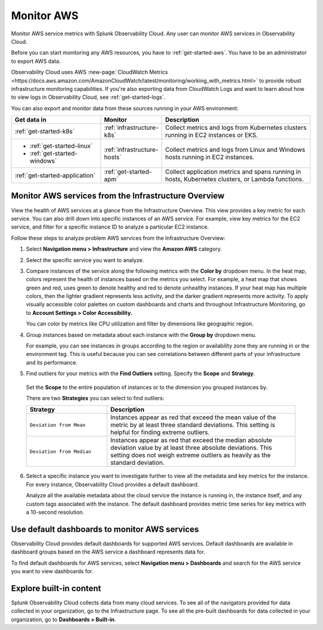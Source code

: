 .. _infrastructure-aws:

**********************************
Monitor AWS
**********************************

.. meta::
   :description: Learn how to monitor AWS infrastructure resources with Splunk Observability Cloud.

Monitor AWS service metrics with Splunk Observability Cloud. Any user can monitor AWS services in Observability Cloud.

Before you can start monitoring any AWS resources, you have to :ref:`get-started-aws`. You have to be an administrator to export AWS data.

Observability Cloud uses AWS :new-page:`CloudWatch Metrics <https://docs.aws.amazon.com/AmazonCloudWatch/latest/monitoring/working_with_metrics.html>` to provide robust infrastructure monitoring capabilities. If you're also exporting data from CloudWatch Logs and want to learn about how to view logs in Observability Cloud, see :ref:`get-started-logs`.

You can also export and monitor data from these sources running in your AWS environment:

.. list-table::
   :header-rows: 1
   :widths: 30, 20, 50

   * - :strong:`Get data in`
     - :strong:`Monitor`
     - :strong:`Description`

   * - :ref:`get-started-k8s`
     - :ref:`infrastructure-k8s`
     - Collect metrics and logs from Kubernetes clusters running in EC2 instances or EKS.

   * - - :ref:`get-started-linux`
       - :ref:`get-started-windows`
     - :ref:`infrastructure-hosts`
     - Collect metrics and logs from Linux and Windows hosts running in EC2 instances.

   * - :ref:`get-started-application`
     - :ref:`get-started-apm`
     - Collect application metrics and spans running in hosts, Kubernetes clusters, or Lambda functions.

Monitor AWS services from the Infrastructure Overview
=====================================================

View the health of AWS services at a glance from the Infrastructure Overview. This view provides a key metric for each service. You can also drill down into specific instances of an AWS service. For example, view key metrics for the EC2 service, and filter for a specific instance ID to analyze a particular EC2 instance.

Follow these steps to analyze problem AWS services from the Infrastructure Overview:

1. Select :strong:`Navigation menu > Infrastructure` and view the :strong:`Amazon AWS` category.
2. Select the specific service you want to analyze.
3. Compare instances of the service along the following metrics with the :strong:`Color by` dropdown menu. In the heat map, colors represent the health of instances based on the metrics you select. For example, a heat map that shows green and red, uses green to denote healthy and red to denote unhealthy instances. If your heat map has multiple colors, then the lighter gradient represents less activity, and the darker gradient represents more activity. To apply visually accessible color palettes on custom dashboards and charts and throughout Infrastructure Monitoring, go to :strong:`Account Settings > Color Accessibility.`

   You can color by metrics like CPU utilization and filter by dimensions like geographic region.
4. Group instances based on metadata about each instance with the :strong:`Group by` dropdown menu.

   For example, you can see instances in groups according to the region or availability zone they are running in or the environment tag. This is useful because you can see correlations between different parts of your infrastructure and its performance.
5.  Find outliers for your metrics with the :strong:`Find Outliers` setting. Specify the :strong:`Scope` and :strong:`Strategy`.

   Set the :strong:`Scope` to the entire population of instances or to the dimension you grouped instances by.

   There are two :strong:`Strategies` you can select to find outliers:

   .. list-table::
      :header-rows: 1
      :widths: 30, 70

      * - :strong:`Strategy`
        - :strong:`Description`

      * - ``Deviation from Mean``
        - Instances appear as red that exceed the mean value of the metric by at least three standard deviations. This setting is helpful for finding extreme outliers.

      * - ``Deviation from Median``
        - Instances appear as red that exceed the median absolute deviation value by at least three absolute deviations. This setting does not weigh extreme outliers as heavily as the standard deviation.

6. Select a specific instance you want to investigate further to view all the metadata and key metrics for the instance. For every instance, Observability Cloud provides a default dashboard.

   Analyze all the available metadata about the cloud service the instance is running in, the instance itself, and any custom tags associated with the instance. The default dashboard provides metric time series for key metrics with a 10-second resolution.

Use default dashboards to monitor AWS services
==============================================

Observability Cloud provides default dashboards for supported AWS services. Default dashboards are available in dashboard groups based on the AWS service a dashboard represents data for.

To find default dashboards for AWS services, select :strong:`Navigation menu > Dashboards` and search for the AWS service you want to view dashboards for.


Explore built-in content
========================
Splunk Observability Cloud collects data from many cloud services. To see all of the navigators provided for data collected in your organization, go to the Infrastructure page. To see all the pre-built dashboards for data collected in your organization, go to :strong:`Dashboards > Built-in`.

..
  Supported AWS services
  ======================

  You can monitor these AWS services in Observability Cloud:

  .. hlist::
    :columns: 2

    - ACM Private CA
    - Amazon MQ
    - Amazon API Gateway
    - Appstream 2.0
    - Elastic Load Balancing
    - Amazon Athena
    - Auto Scaling
    - AWS Billing
    - Amazon CloudFront
    - AWS CloudHSM
    - Amazon CloudSearch
    - AWS CodeBuild
    - Amazon Cognito
    - Amazon Connect
    - AWS Shield Advanced
    - AWS Database Migration Service
    - AWS Direct Connect
    - Amazon DocumentDB
    - Amazon DynamoDB
    - Amazon Elastic Block Store
    - Amazon EC2
    - Amazon EC2 (Spot Instances)
    - Amazon EC2 Container Service
    - Amazon Elastic File System
    - Elastic Load Balancing (Classic Load Balancers)
    - Amazon Elasticsearch Service
    - Amazon ElastiCache
    - AWS Elastic Beanstalk
    - Amazon Elastic Interface
    - Amazon EMR
    - Amazon Elastic Transcoder
    - Amazon CloudWatch Events
    - Amazon FSx for Lustre or Windows File Server
    - Amazon Kinesis Firehose
    - Amazon GameLift
    - AWS Glue
    - Amazon Inspector
    - AWS IoT
    - AWS IoT Analytics
    - AWS Key Management Service
    - Amazon Managed Streaming for Kafka
    - Amazon Kinesis Streams
    - Amazon Kinesis Analytics
    - Amazon Kinesis Video Streams
    - AWS Lambda
    - Amazon Lex
    - Amazon CloudWatch Logs
    - Amazon Machine Learning
    - AWS Elemental MediaConnect
    - AWS Elemental MediaConvert
    - AWS Elemental MediaPackage
    - AWS Elemental MediaTailor
    - Amazon VPC (NAT gateway)
    - Amazon Neptune
    - Elastic Load Balancing (Network Load Balancer)
    - AWS OpsWorks
    - Amazon Polly
    - Amazon Relational Database Service
    - Amazon Redshift
    - AWS Robomaker
    - Amazon Route 53
    - Amazon Simple Storage Service
    - AWS SDK Metrics for Enterprise Support
    - Amazon Simple Email Service
    - Amazon Simple Notification Service
    - Amazon Simple Queue Service
    - Amazon Simple Workflow Service
    - Amazon SageMaker
    - AWS Step Functions
    - AWS Storage Gateway
    - Amazon Textract
    - AWS IoT Things Graph
    - Amazon Translate
    - AWS Trusted Advisor
    - Amazon VPC VPN
    - Amazon WorkMail
    - Amazon WorkSpaces
    - Amazon MediaLive
    - Amazon CloudWatch agent
    - AWS WAF
    - Amazon SageMaker Endpoints
    - Amazon SageMaker Training Jobs
    - Amazon SageMaker Transform Jobs
